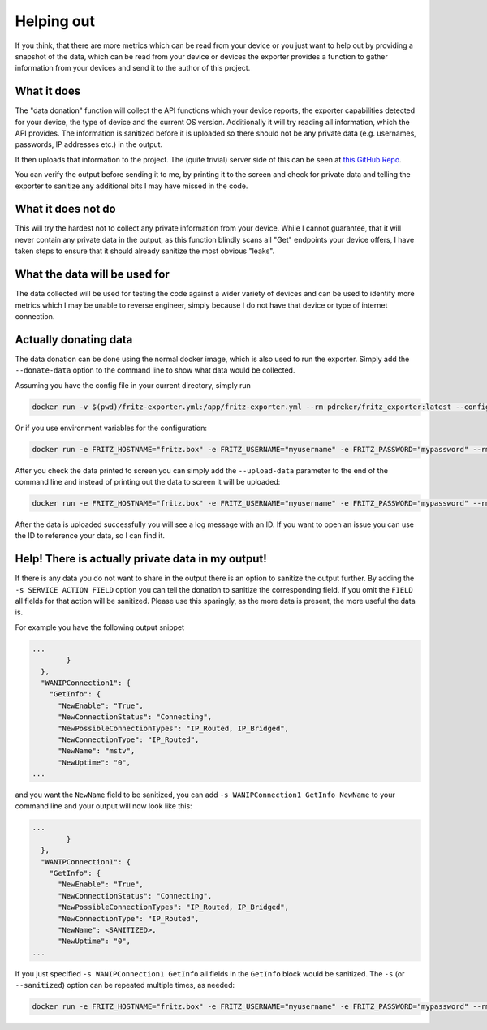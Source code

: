 Helping out
===========

If you think, that there are more metrics which can be read from your device or you just want to help out by providing a snapshot of the data, which can be read from your device or devices the exporter provides a function to gather information from your devices and send it to the author of this project.

What it does
------------

The "data donation" function will collect the API functions which your device reports, the exporter capabilities detected for your device, the type of device and the current OS version. Additionally it will try reading all information, which the API provides. The information is sanitized before it is uploaded so there should not be any private data (e.g. usernames, passwords, IP addresses etc.) in the output.

It then uploads that information to the project. The (quite trivial) server side of this can be seen at `this GitHub Repo <https://github.com/pdreker/fritz_datacollector>`_.

You can verify the output before sending it to me, by printing it to the screen and check for private data and telling the exporter to sanitize any additional bits I may have missed in the code.

What it does not do
-------------------

This will try the hardest not to collect any private information from your device. While I cannot guarantee, that it will never contain any private data in the output, as this function blindly scans all "Get" endpoints your device offers, I have taken steps to ensure that it should already sanitize the most obvious "leaks".

What the data will be used for
------------------------------

The data collected will be used for testing the code against a wider variety of devices and can be used to identify more metrics which I may be unable to reverse engineer, simply because I do not have that device or type of internet connection.

Actually donating data
----------------------

The data donation can be done using the normal docker image, which is also used to run the exporter. Simply add the ``--donate-data`` option to the command line to show what data would be collected.

Assuming you have the config file in your current directory, simply run

.. code-block:: bash

    docker run -v $(pwd)/fritz-exporter.yml:/app/fritz-exporter.yml --rm pdreker/fritz_exporter:latest --config fritz-exporter.yml --donate-data

Or if you use environment variables for the configuration:

.. code-block:: bash

    docker run -e FRITZ_HOSTNAME="fritz.box" -e FRITZ_USERNAME="myusername" -e FRITZ_PASSWORD="mypassword" --rm pdreker/fritz_exporter:latest --donate-data

After you check the data printed to screen you can simply add the ``--upload-data`` parameter to the end of the command line and instead of printing out the data to screen it will be uploaded:

.. code-block:: bash

    docker run -e FRITZ_HOSTNAME="fritz.box" -e FRITZ_USERNAME="myusername" -e FRITZ_PASSWORD="mypassword" --rm pdreker/fritz_exporter:latest --donate-data --upload-data

After the data is uploaded successfully you will see a log message with an ID. If you want to open an issue you can use the ID to reference your data, so I can find it.

Help! There is actually private data in my output!
--------------------------------------------------

If there is any data you do not want to share in the output there is an option to sanitize the output further. By adding the ``-s SERVICE ACTION FIELD`` option you can tell the donation to sanitize the corresponding field. If you omit the ``FIELD`` all fields for that action will be sanitized. Please use this sparingly, as the more data is present, the more useful the data is.

For example you have the following output snippet

.. code-block:: text

    ...
            }
      },
      "WANIPConnection1": {
        "GetInfo": {
          "NewEnable": "True",
          "NewConnectionStatus": "Connecting",
          "NewPossibleConnectionTypes": "IP_Routed, IP_Bridged",
          "NewConnectionType": "IP_Routed",
          "NewName": "mstv",
          "NewUptime": "0",
    ...

and you want the ``NewName`` field to be sanitized, you can add ``-s WANIPConnection1 GetInfo NewName`` to your command line and your output will now look like this:

.. code-block:: text

    ...
            }
      },
      "WANIPConnection1": {
        "GetInfo": {
          "NewEnable": "True",
          "NewConnectionStatus": "Connecting",
          "NewPossibleConnectionTypes": "IP_Routed, IP_Bridged",
          "NewConnectionType": "IP_Routed",
          "NewName": <SANITIZED>,
          "NewUptime": "0",
    ...

If you just specified ``-s WANIPConnection1 GetInfo`` all fields in the ``GetInfo`` block would be sanitized. The ``-s`` (or ``--sanitized``) option can be repeated multiple times, as needed:

.. code-block:: bash

    docker run -e FRITZ_HOSTNAME="fritz.box" -e FRITZ_USERNAME="myusername" -e FRITZ_PASSWORD="mypassword" --rm pdreker/fritz_exporter:latest --donate-data -s WANIPConnection1 GetInfo NewName -s WANPPPConnection1 GetInfo NewRSIPAvailable
